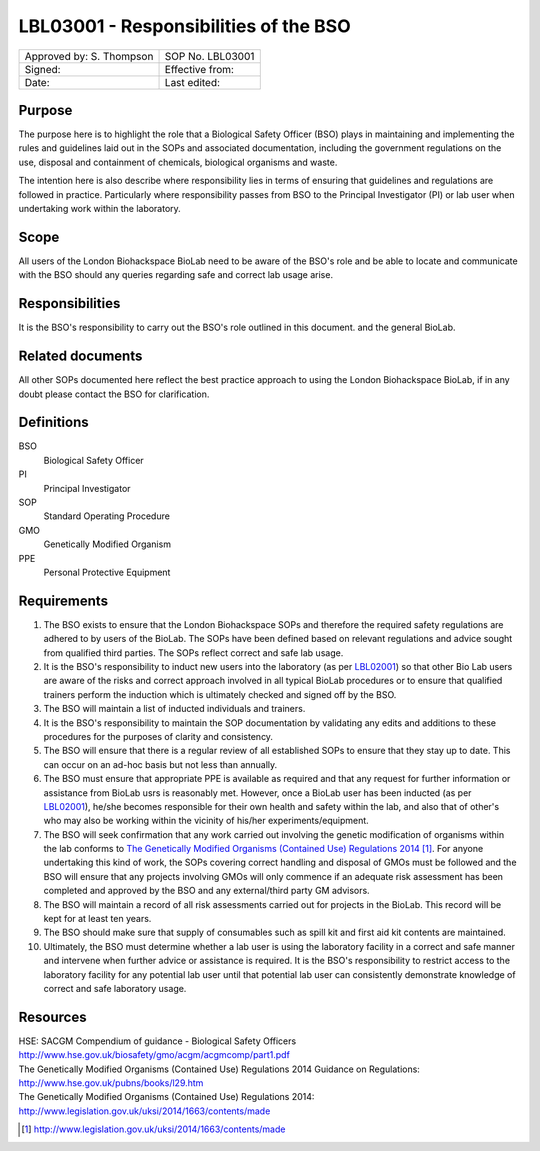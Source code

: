 ======================================
LBL03001 - Responsibilities of the BSO
======================================

+----------------------------+--------------------+
| Approved by: S. Thompson   | SOP No. LBL03001   |
+----------------------------+--------------------+
| Signed:                    | Effective from:    |
+----------------------------+--------------------+
| Date:                      | Last edited:       |
+----------------------------+--------------------+

Purpose
=======

The purpose here is to highlight the role that a Biological Safety Officer (BSO) plays in maintaining and implementing the rules and guidelines laid out in the SOPs and associated documentation, including the government regulations on the use, disposal and containment of chemicals, biological organisms and waste.

The intention here is also describe where responsibility lies in terms of ensuring that guidelines and regulations are followed in practice. Particularly where responsibility passes from BSO to the Principal Investigator (PI) or lab user when undertaking work within the laboratory.

Scope
=====

All users of the London Biohackspace BioLab need to be aware of the BSO's role and be able to locate and communicate with the BSO should any queries regarding safe and correct lab usage arise.

Responsibilities
================

It is the BSO's responsibility to carry out the BSO's role outlined in this document. and the general BioLab.

Related documents
=================

All other SOPs documented here reflect the best practice approach to using the London Biohackspace BioLab, if in any doubt please contact the BSO for clarification.

Definitions
===========

BSO
  Biological Safety Officer
PI
  Principal Investigator
SOP
  Standard Operating Procedure
GMO
  Genetically Modified Organism
PPE
  Personal Protective Equipment

Requirements
============

#. The BSO exists to ensure that the London Biohackspace SOPs and therefore the required safety regulations are adhered to by users of the BioLab. The SOPs have been defined based on relevant regulations and advice sought from qualified third parties. The SOPs reflect correct and safe lab usage.

#. It is the BSO's responsibility to induct new users into the laboratory (as per `LBL02001 <lbl02001.rst>`__) so that other Bio Lab users are aware of the risks and correct approach involved in all typical BioLab procedures or to ensure that qualified trainers perform the induction which is ultimately checked and signed off by the BSO.

#. The BSO will maintain a list of inducted individuals and trainers.

#. It is the BSO's responsibility to maintain the SOP documentation by validating any edits and additions to these procedures for the purposes of clarity and consistency.

#. The BSO will ensure that there is a regular review of all established SOPs to ensure that they stay up to date. This can occur on an ad-hoc basis but not less than annually.

#. The BSO must ensure that appropriate PPE is available as required and that any request for further information or assistance from BioLab usrs is reasonably met. However, once a BioLab user has been inducted (as per `LBL02001 <lbl02001.rst>`__), he/she becomes responsible for their own health and safety within the lab, and also that of other's who may also be working within the vicinity of his/her experiments/equipment.

#. The BSO will seek confirmation that any work carried out involving the genetic modification of organisms within the lab conforms to `The Genetically Modified Organisms (Contained Use) Regulations 2014 <http://www.legislation.gov.uk/uksi/2014/1663/contents/made>`__ [#]_. For anyone undertaking this kind of work, the SOPs covering correct handling and disposal of GMOs must be followed and the BSO will ensure that any projects involving GMOs will only commence if an adequate risk assessment has been completed and approved by the BSO and any external/third party GM advisors.

#. The BSO will maintain a record of all risk assessments carried out for projects in the BioLab. This record will be kept for at least ten years.

#. The BSO should make sure that supply of consumables such as spill kit and first aid kit contents are maintained.

#. Ultimately, the BSO must determine whether a lab user is using the laboratory facility in a correct and safe manner and intervene when further advice or assistance is required. It is the BSO's responsibility to restrict access to the laboratory facility for any potential lab user until that potential lab user can consistently demonstrate knowledge of correct and safe laboratory usage.

Resources
=========

| HSE: SACGM Compendium of guidance - Biological Safety Officers
| http://www.hse.gov.uk/biosafety/gmo/acgm/acgmcomp/part1.pdf

| The Genetically Modified Organisms (Contained Use) Regulations 2014 Guidance on Regulations:
| http://www.hse.gov.uk/pubns/books/l29.htm

| The Genetically Modified Organisms (Contained Use) Regulations 2014:
| http://www.legislation.gov.uk/uksi/2014/1663/contents/made

.. [#] http://www.legislation.gov.uk/uksi/2014/1663/contents/made